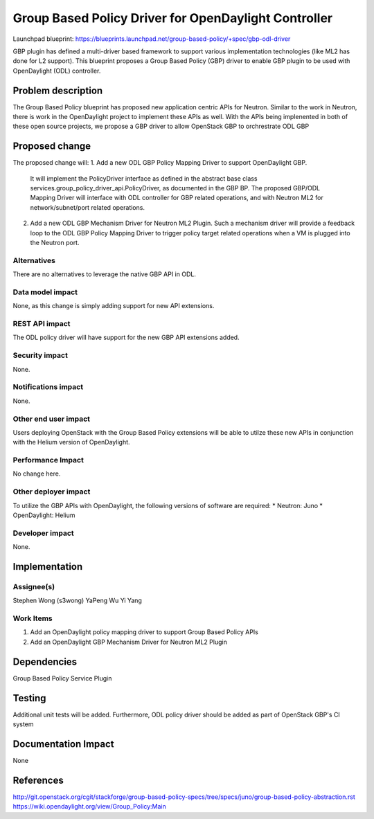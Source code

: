 ..
 This work is licensed under a Creative Commons Attribution 3.0 Unported
 License.

 http://creativecommons.org/licenses/by/3.0/legalcode

=====================================================
Group Based Policy Driver for OpenDaylight Controller
=====================================================

Launchpad blueprint:
https://blueprints.launchpad.net/group-based-policy/+spec/gbp-odl-driver

GBP plugin has defined a multi-driver based framework to support
various implementation technologies (like ML2 has done for L2 support).
This blueprint proposes a Group Based Policy (GBP) driver to enable GBP
plugin to be used with OpenDaylight (ODL) controller.

Problem description
===================
The Group Based Policy blueprint has proposed new application centric APIs for
Neutron. Similar to the work in Neutron, there is work in the OpenDaylight
project to implement these APIs as well. With the APIs being implenented in
both of these open source projects, we propose a GBP driver to allow OpenStack GBP to orchrestrate ODL GBP

Proposed change
===============
The proposed change will:
1. Add a new ODL GBP Policy Mapping Driver to support OpenDaylight GBP.
   It will implement the PolicyDriver interface as defined in the abstract
   base class services.group_policy_driver_api.PolicyDriver, as documented in
   the GBP BP. The proposed GBP/ODL Mapping Driver will interface with ODL
   controller
   for GBP related operations, and with Neutron ML2 for network/subnet/port
   related operations.

2. Add a new ODL GBP Mechanism Driver for Neutron ML2 Plugin. Such a mechanism
   driver will provide a feedback loop to the ODL GBP Policy Mapping Driver to
   trigger policy target related operations when a VM is plugged into the
   Neutron port.

Alternatives
------------
There are no alternatives to leverage the native GBP API in ODL.

Data model impact
-----------------
None, as this change is simply adding support for new API extensions.

REST API impact
---------------
The ODL policy driver will have support for the new GBP API extensions
added.

Security impact
---------------
None.

Notifications impact
--------------------
None.

Other end user impact
---------------------
Users deploying OpenStack with the Group Based Policy extensions will be able to
utilze these new APIs in conjunction with the Helium version of OpenDaylight.

Performance Impact
------------------
No change here.

Other deployer impact
---------------------
To utilize the GBP APIs with OpenDaylight, the following versions of software
are required:
* Neutron: Juno
* OpenDaylight: Helium

Developer impact
----------------
None.

Implementation
==============

Assignee(s)
-----------
Stephen Wong (s3wong)
YaPeng Wu
Yi Yang

Work Items
----------
1. Add an OpenDaylight policy mapping driver to support Group Based Policy APIs
2. Add an OpenDaylight GBP Mechanism Driver for Neutron ML2 Plugin

Dependencies
============
Group Based Policy Service Plugin

Testing
=======
Additional unit tests will be added. Furthermore, ODL policy driver should be added as part of OpenStack GBP's CI system

Documentation Impact
====================
None

References
==========
http://git.openstack.org/cgit/stackforge/group-based-policy-specs/tree/specs/juno/group-based-policy-abstraction.rst
https://wiki.opendaylight.org/view/Group_Policy:Main
